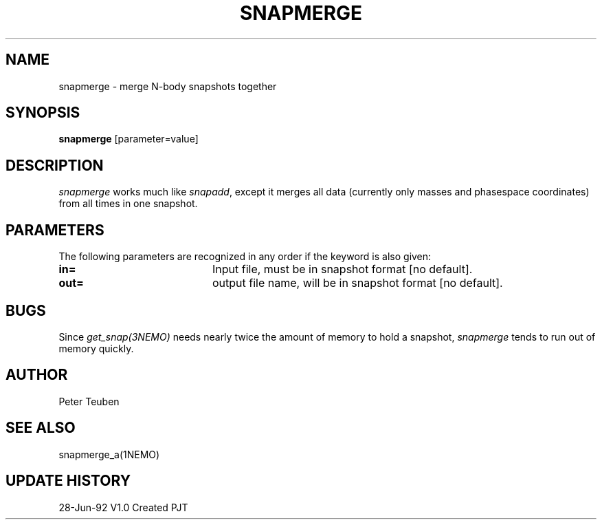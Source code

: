 .TH SNAPMERGE 1NEMO "23 July 1992"
.SH NAME
snapmerge \- merge N-body snapshots together
.SH SYNOPSIS
\fBsnapmerge\fP [parameter=value]
.SH DESCRIPTION
\fIsnapmerge\fP works much like \fIsnapadd\fP, except it merges
all data (currently only masses and phasespace coordinates)
from all times in one snapshot.
.SH PARAMETERS
The following parameters are recognized in any order if the keyword
is also given:
.TP 20
\fBin=\fP
Input file, must be  in snapshot format [no default].
.TP 20
\fBout=\fP
output file name, will be in snapshot format [no default].
.SH BUGS
Since \fIget_snap(3NEMO)\fP needs nearly twice the amount of memory
to hold a snapshot, \fIsnapmerge\fP tends to run out of memory
quickly.
.SH AUTHOR
Peter Teuben
.SH SEE ALSO
snapmerge_a(1NEMO)
.SH UPDATE HISTORY
.nf
.ta +1.0i +4.0i
28-Jun-92	V1.0 Created	PJT
.fi
